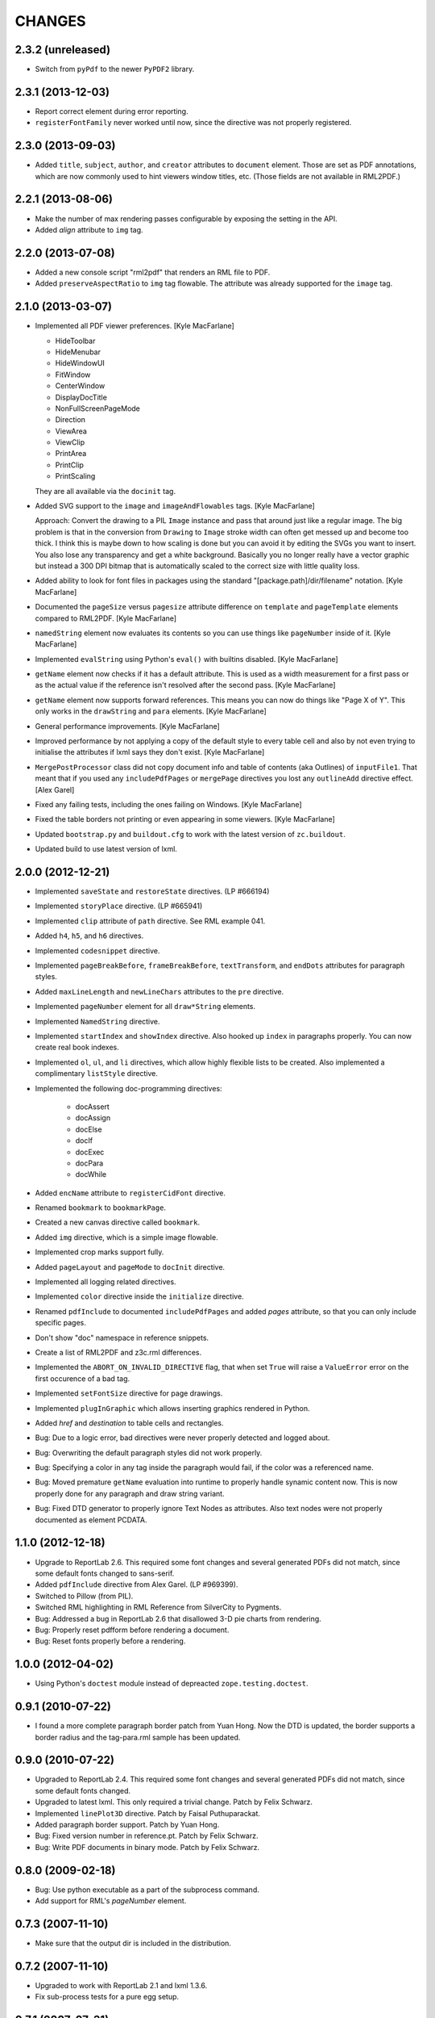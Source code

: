 =======
CHANGES
=======

2.3.2 (unreleased)
------------------

- Switch from ``pyPdf`` to the newer ``PyPDF2`` library.


2.3.1 (2013-12-03)
------------------

- Report correct element during error reporting.

- ``registerFontFamily`` never worked until now, since the directive was not
  properly registered.


2.3.0 (2013-09-03)
------------------

- Added ``title``, ``subject``, ``author``, and ``creator`` attributes to
  ``document`` element. Those are set as PDF annotations, which are now
  commonly used to hint viewers window titles, etc. (Those fields are not
  available in RML2PDF.)


2.2.1 (2013-08-06)
------------------

- Make the number of max rendering passes configurable by exposing the setting
  in the API.

- Added `align` attribute to ``img`` tag.


2.2.0 (2013-07-08)
------------------

- Added a new console script "rml2pdf" that renders an RML file to PDF.

- Added ``preserveAspectRatio`` to ``img`` tag flowable. The attribute was
  already supported for the ``image`` tag.


2.1.0 (2013-03-07)
------------------

- Implemented all PDF viewer preferences. [Kyle MacFarlane]

  * HideToolbar
  * HideMenubar
  * HideWindowUI
  * FitWindow
  * CenterWindow
  * DisplayDocTitle
  * NonFullScreenPageMode
  * Direction
  * ViewArea
  * ViewClip
  * PrintArea
  * PrintClip
  * PrintScaling

  They are all available via the ``docinit`` tag.

- Added SVG support to the ``image`` and ``imageAndFlowables`` tags. [Kyle
  MacFarlane]

  Approach: Convert the drawing to a PIL ``Image`` instance and pass that
  around just like a regular image. The big problem is that in the conversion
  from ``Drawing`` to ``Image`` stroke width can often get messed up and
  become too thick. I think this is maybe down to how scaling is done but you
  can avoid it by editing the SVGs you want to insert. You also lose any
  transparency and get a white background. Basically you no longer really have
  a vector graphic but instead a 300 DPI bitmap that is automatically scaled
  to the correct size with little quality loss.

- Added ability to look for font files in packages using the standard
  "[package.path]/dir/filename" notation. [Kyle MacFarlane]

- Documented the ``pageSize`` versus ``pagesize`` attribute difference on
  ``template`` and ``pageTemplate`` elements compared to RML2PDF. [Kyle
  MacFarlane]

- ``namedString`` element now evaluates its contents so you can use things
  like ``pageNumber`` inside of it. [Kyle MacFarlane]

- Implemented ``evalString`` using Python's ``eval()`` with builtins
  disabled. [Kyle MacFarlane]

- ``getName`` element now checks if it has a default attribute. This is used
  as a width measurement for a first pass or as the actual value if the
  reference isn't resolved after the second pass. [Kyle MacFarlane]

- ``getName`` element now supports forward references. This means you can now
  do things like "Page X of Y". This only works in the ``drawString`` and
  ``para`` elements. [Kyle MacFarlane]

- General performance improvements. [Kyle MacFarlane]

- Improved performance by not applying a copy of the default style to every
  table cell and also by not even trying to initialise the attributes if lxml
  says they don't exist. [Kyle MacFarlane]

- ``MergePostProcessor`` class did not copy document info and table of
  contents (aka Outlines) of ``inputFile1``. That meant that if you used any
  ``includePdfPages`` or ``mergePage`` directives you lost any ``outlineAdd``
  directive effect. [Alex Garel]

- Fixed any failing tests, including the ones failing on Windows. [Kyle
  MacFarlane]

- Fixed the table borders not printing or even appearing in some
  viewers. [Kyle MacFarlane]

- Updated ``bootstrap.py`` and ``buildout.cfg`` to work with the latest
  version of ``zc.buildout``.

- Updated build to use latest version of lxml.


2.0.0 (2012-12-21)
------------------

- Implemented ``saveState`` and ``restoreState`` directives. (LP #666194)

- Implemented ``storyPlace`` directive. (LP #665941)

- Implemented ``clip`` attribute of ``path`` directive. See RML example 041.

- Added ``h4``, ``h5``, and ``h6`` directives.

- Implemented ``codesnippet`` directive.

- Implemented ``pageBreakBefore``, ``frameBreakBefore``, ``textTransform``,
  and ``endDots`` attributes for paragraph styles.

- Added ``maxLineLength`` and ``newLineChars`` attributes to the ``pre``
  directive.

- Implemented ``pageNumber`` element for all ``draw*String`` elements.

- Implemented ``NamedString`` directive.

- Implemented ``startIndex`` and ``showIndex`` directive. Also hooked up
  ``index`` in paragraphs properly. You can now create real book indexes.

- Implemented ``ol``, ``ul``, and ``li`` directives, which allow highly
  flexible lists to be created. Also implemented a complimentary ``listStyle``
  directive.

- Implemented the following doc-programming directives:

    * docAssert
    * docAssign
    * docElse
    * docIf
    * docExec
    * docPara
    * docWhile

- Added ``encName`` attribute to ``registerCidFont`` directive.

- Renamed ``bookmark`` to ``bookmarkPage``.

- Created a new canvas directive called ``bookmark``.

- Added ``img`` directive, which is a simple image flowable.

- Implemented crop marks support fully.

- Added ``pageLayout`` and ``pageMode`` to ``docInit`` directive.

- Implemented all logging related directives.

- Implemented ``color`` directive inside the ``initialize`` directive.

- Renamed ``pdfInclude`` to documented ``includePdfPages`` and added `pages`
  attribute, so that you can only include specific pages.

- Don't show "doc" namespace in reference snippets.

- Create a list of RML2PDF and z3c.rml differences.

- Implemented the ``ABORT_ON_INVALID_DIRECTIVE`` flag, that when set ``True``
  will raise a ``ValueError`` error on the first occurence of a bad tag.

- Implemented ``setFontSize`` directive for page drawings.

- Implemented ``plugInGraphic`` which allows inserting graphics rendered in
  Python.

- Added `href` and `destination` to table cells and rectangles.

- Bug: Due to a logic error, bad directives were never properly detected and
  logged about.

- Bug: Overwriting the default paragraph styles did not work properly.

- Bug: Specifying a color in any tag inside the paragraph would fail, if the
  color was a referenced name.

- Bug: Moved premature ``getName`` evaluation into runtime to properly handle
  synamic content now. This is now properly done for any paragraph and
  draw string variant.

- Bug: Fixed DTD generator to properly ignore Text Nodes as attributes. Also
  text nodes were not properly documented as element PCDATA.


1.1.0 (2012-12-18)
------------------

- Upgrade to ReportLab 2.6. This required some font changes and several
  generated PDFs did not match, since some default fonts changed to sans-serif.

- Added ``pdfInclude`` directive from Alex Garel. (LP #969399).

- Switched to Pillow (from PIL).

- Switched RML highlighting in RML Reference from SilverCity to Pygments.

- Bug: Addressed a bug in ReportLab 2.6 that disallowed 3-D pie charts from
  rendering.

- Bug: Properly reset pdfform before rendering a document.

- Bug: Reset fonts properly before a rendering.


1.0.0 (2012-04-02)
------------------

- Using Python's ``doctest`` module instead of depreacted
  ``zope.testing.doctest``.


0.9.1 (2010-07-22)
------------------

- I found a more complete paragraph border patch from Yuan Hong. Now the DTD
  is updated, the border supports a border radius and the tag-para.rml sample
  has been updated.


0.9.0 (2010-07-22)
------------------

- Upgraded to ReportLab 2.4. This required some font changes and several
  generated PDFs did not match, since some default fonts changed.

- Upgraded to latest lxml. This only required a trivial change. Patch by Felix
  Schwarz.

- Implemented ``linePlot3D`` directive. Patch by Faisal Puthuparackat.

- Added paragraph border support. Patch by Yuan Hong.

- Bug: Fixed version number in reference.pt. Patch by Felix Schwarz.

- Bug: Write PDF documents in binary mode. Patch by Felix Schwarz.


0.8.0 (2009-02-18)
------------------

- Bug: Use python executable as a part of the subprocess command.

- Add support for RML's `pageNumber` element.


0.7.3 (2007-11-10)
------------------

- Make sure that the output dir is included in the distribution.


0.7.2 (2007-11-10)
------------------

- Upgraded to work with ReportLab 2.1 and lxml 1.3.6.

- Fix sub-process tests for a pure egg setup.


0.7.1 (2007-07-31)
------------------

- Bug: When the specified page size (within the ``pageInfo`` element) was a
  word or set thereof, the processing would fail. Thanks to Chris Zelenak for
  reporting the bug and providing a patch.


0.7.0 (2007-06-19)
------------------

- Feature: Added a Chinese PDF sample file to ``tests/expected`` under the
  name ``sample-shipment-chinese.pdf``.

- Feature: Added another tag that is commonly needed in projects. The
  ``<keepTogether>`` tag will keep the child flowables in the same frame.
  When necessary, the frame break will be automatic. Patch by Yuan Hong.

- Feature: Added the "alignment" attribute to the ``blockTable``
  directive. This attribute defines the horizontal alignment for a table that
  is not 100% in width of the containing flowable. Patch by Yuan Hong.

- Feature: When creating Chinese PDF documents, the normal TTF for Chinese
  printing is 'simsun'. However, when bold text is neeed, we switch to
  'simhei'. To properly register this, we need the
  ``reportlab.lib.fonts.addMapping`` function. This is missing in the reportlab
  RML specification, so a new directive has been defined::

    <addMapping faceName="simsun" bold="1" italic="0" psName="simhei" />

  Patch by Yuan Hong.

- Feature: The ``para`` and ``paraStyle`` directive now support the "wordWrap"
  attribute, which allows for selecting a different wrod wrapping
  algorithm. This is needed because some far-East Asian languages do not use
  white space to separate words. Patch by Yuan Hong.

- Bug: Handle Windows drive letters correctly. Report and fix by Yuan Hong.


0.6.0 (2007-06-19)
------------------

- Bug: Fixed setup.py to include all dependencies.

- Bug: Added test to show that a blocktable style can be applied multiple
  times. A user reported that this is not working, but I could not replicate
  the problem.

- Update: Updated the expected renderings to ReportLab 2.1. There were some
  good layout fixes that broke the image comparison.


0.5.0 (2007-04-01)
------------------

- Initial Release
